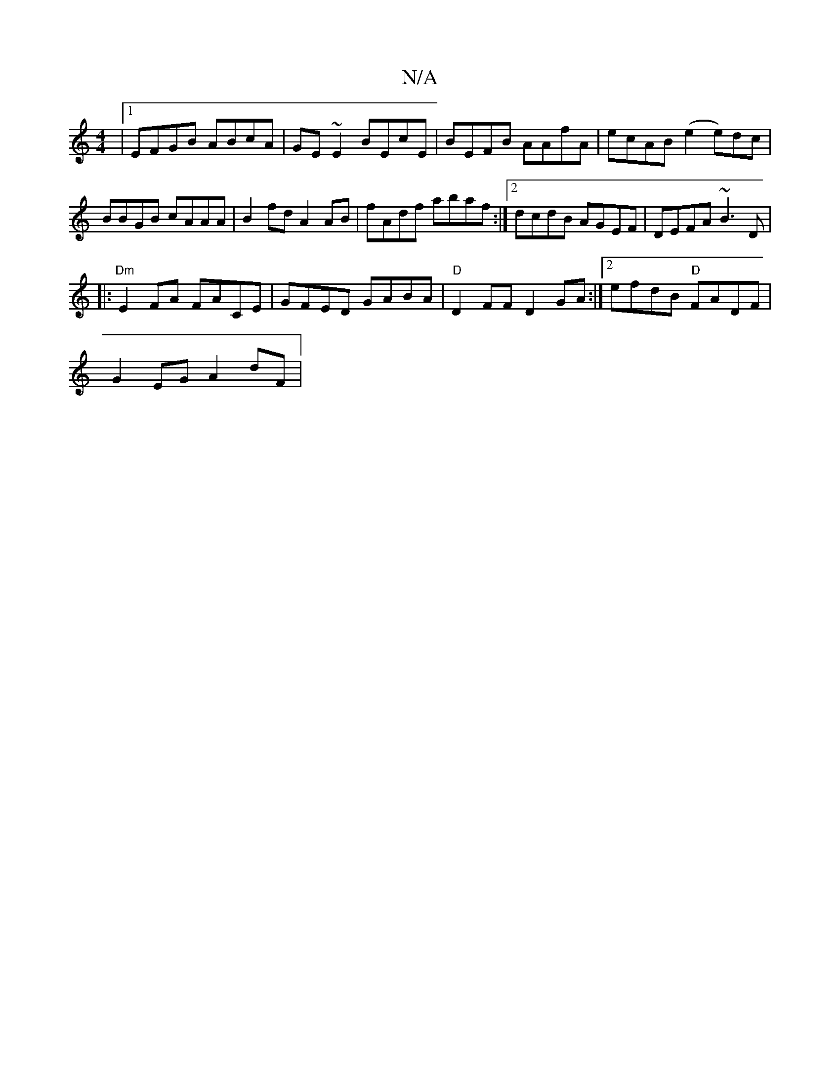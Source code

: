 X:1
T:N/A
M:4/4
R:N/A
K:Cmajor
 |1 EFGB ABcA | GE~E2 BEcE | BEFB AAfA |ecAB (e2 e)dc | BBGB cAAA|B2fd A2AB|fAdf abaf:|2 dcdB AGEF|DEFA ~B3D|
|: "Dm" E2FA FACE | GFED GABA | "D"D2FF D2GA:|2 efdB "D"FADF |
G2EG A2dF |

F|AFF AcA A2 :